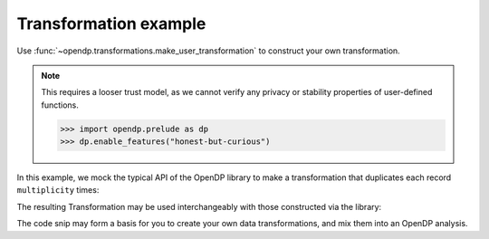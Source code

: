 
Transformation example
======================

Use :func:`~opendp.transformations.make_user_transformation` to construct your own transformation.

.. note::

    This requires a looser trust model, as we cannot verify any privacy or stability properties of user-defined functions.

    .. code:: pycon

        >>> import opendp.prelude as dp
        >>> dp.enable_features("honest-but-curious")

In this example, we mock the typical API of the OpenDP library to make a transformation that duplicates each record ``multiplicity`` times:

.. tab-set::

  .. tab-item:: Python

    .. code:: pycon

        >>> import opendp.prelude as dp
        >>> def make_repeat(multiplicity):
        ...     """Constructs a Transformation that duplicates each record `multiplicity` times"""
        ...     def function(arg: list[int]) -> list[int]:
        ...         return arg * multiplicity
        ...     def stability_map(d_in: int) -> int:
        ...         # if a user could influence at most (d_in) records before,
        ...         # they can now influence (d_in * multiplicity) records
        ...         return d_in * multiplicity
        ...     return dp.t.make_user_transformation(
        ...         input_domain=dp.vector_domain(
        ...             dp.atom_domain(T=int)
        ...         ),
        ...         input_metric=dp.symmetric_distance(),
        ...         output_domain=dp.vector_domain(
        ...             dp.atom_domain(T=int)
        ...         ),
        ...         output_metric=dp.symmetric_distance(),
        ...         function=function,
        ...         stability_map=stability_map,
        ...     )
        ...
    
The resulting Transformation may be used interchangeably with those constructed via the library:

.. tab-set::

  .. tab-item:: Python

    .. code:: pycon

        >>> trans = (
        ...     (
        ...         dp.vector_domain(dp.atom_domain(T=str)),
        ...         dp.symmetric_distance(),
        ...     )
        ...     >> dp.t.then_cast_default(TOA=int)
        ...     >> make_repeat(2)  # our custom transformation
        ...     >> dp.t.then_clamp((1, 2))
        ...     >> dp.t.then_sum()
        ...     >> dp.m.then_laplace(1.0)
        ... )
        >>> release = trans(["0", "1", "2", "3"])
        >>> trans.map(1)  # computes epsilon
        4.0

The code snip may form a basis for you to create your own data transformations, 
and mix them into an OpenDP analysis.
